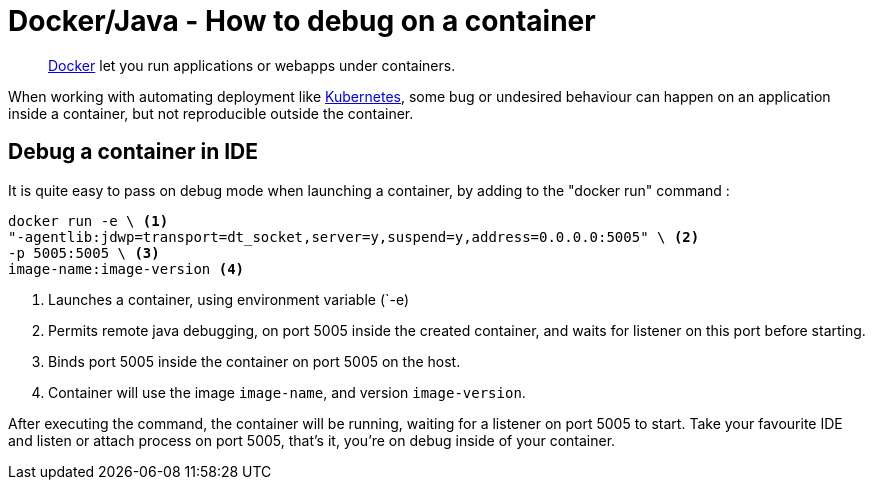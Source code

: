 = Docker/Java - How to debug on a container
:minisite-blog-published-date: 2022-04-29
:minisite-blog-categories: Docker
:minisite-blog-authors: Gorhan HudeDocker/JAVA - How to debug on a containbine
:minisite-blog-summary: How to debug on a container.


[abstract]
link:https://www.docker.com/[Docker] let you run applications or webapps under containers.

When working with automating deployment like link:https://kubernetes.io/[Kubernetes], some bug or undesired behaviour can happen on an application inside a container, but not reproducible outside the container.

== Debug a container in IDE

It is quite easy to pass on debug mode when launching a container, by adding to the "docker run" command :
[source,shell script]
----
docker run -e \ <1>
"-agentlib:jdwp=transport=dt_socket,server=y,suspend=y,address=0.0.0.0:5005" \ <2>
-p 5005:5005 \ <3>
image-name:image-version <4>
----
<.> Launches a container, using environment variable (`-e)
<.> Permits remote java debugging, on port 5005 inside the created container, and waits for listener on this port before starting.
<.> Binds port 5005 inside the container on port 5005 on the host.
<.> Container will use the image `image-name`, and version `image-version`.

After executing the command, the container will be running, waiting for a listener on port 5005 to start.
Take your favourite IDE and listen or attach process on port 5005, that's it, you're on debug inside of your container.


